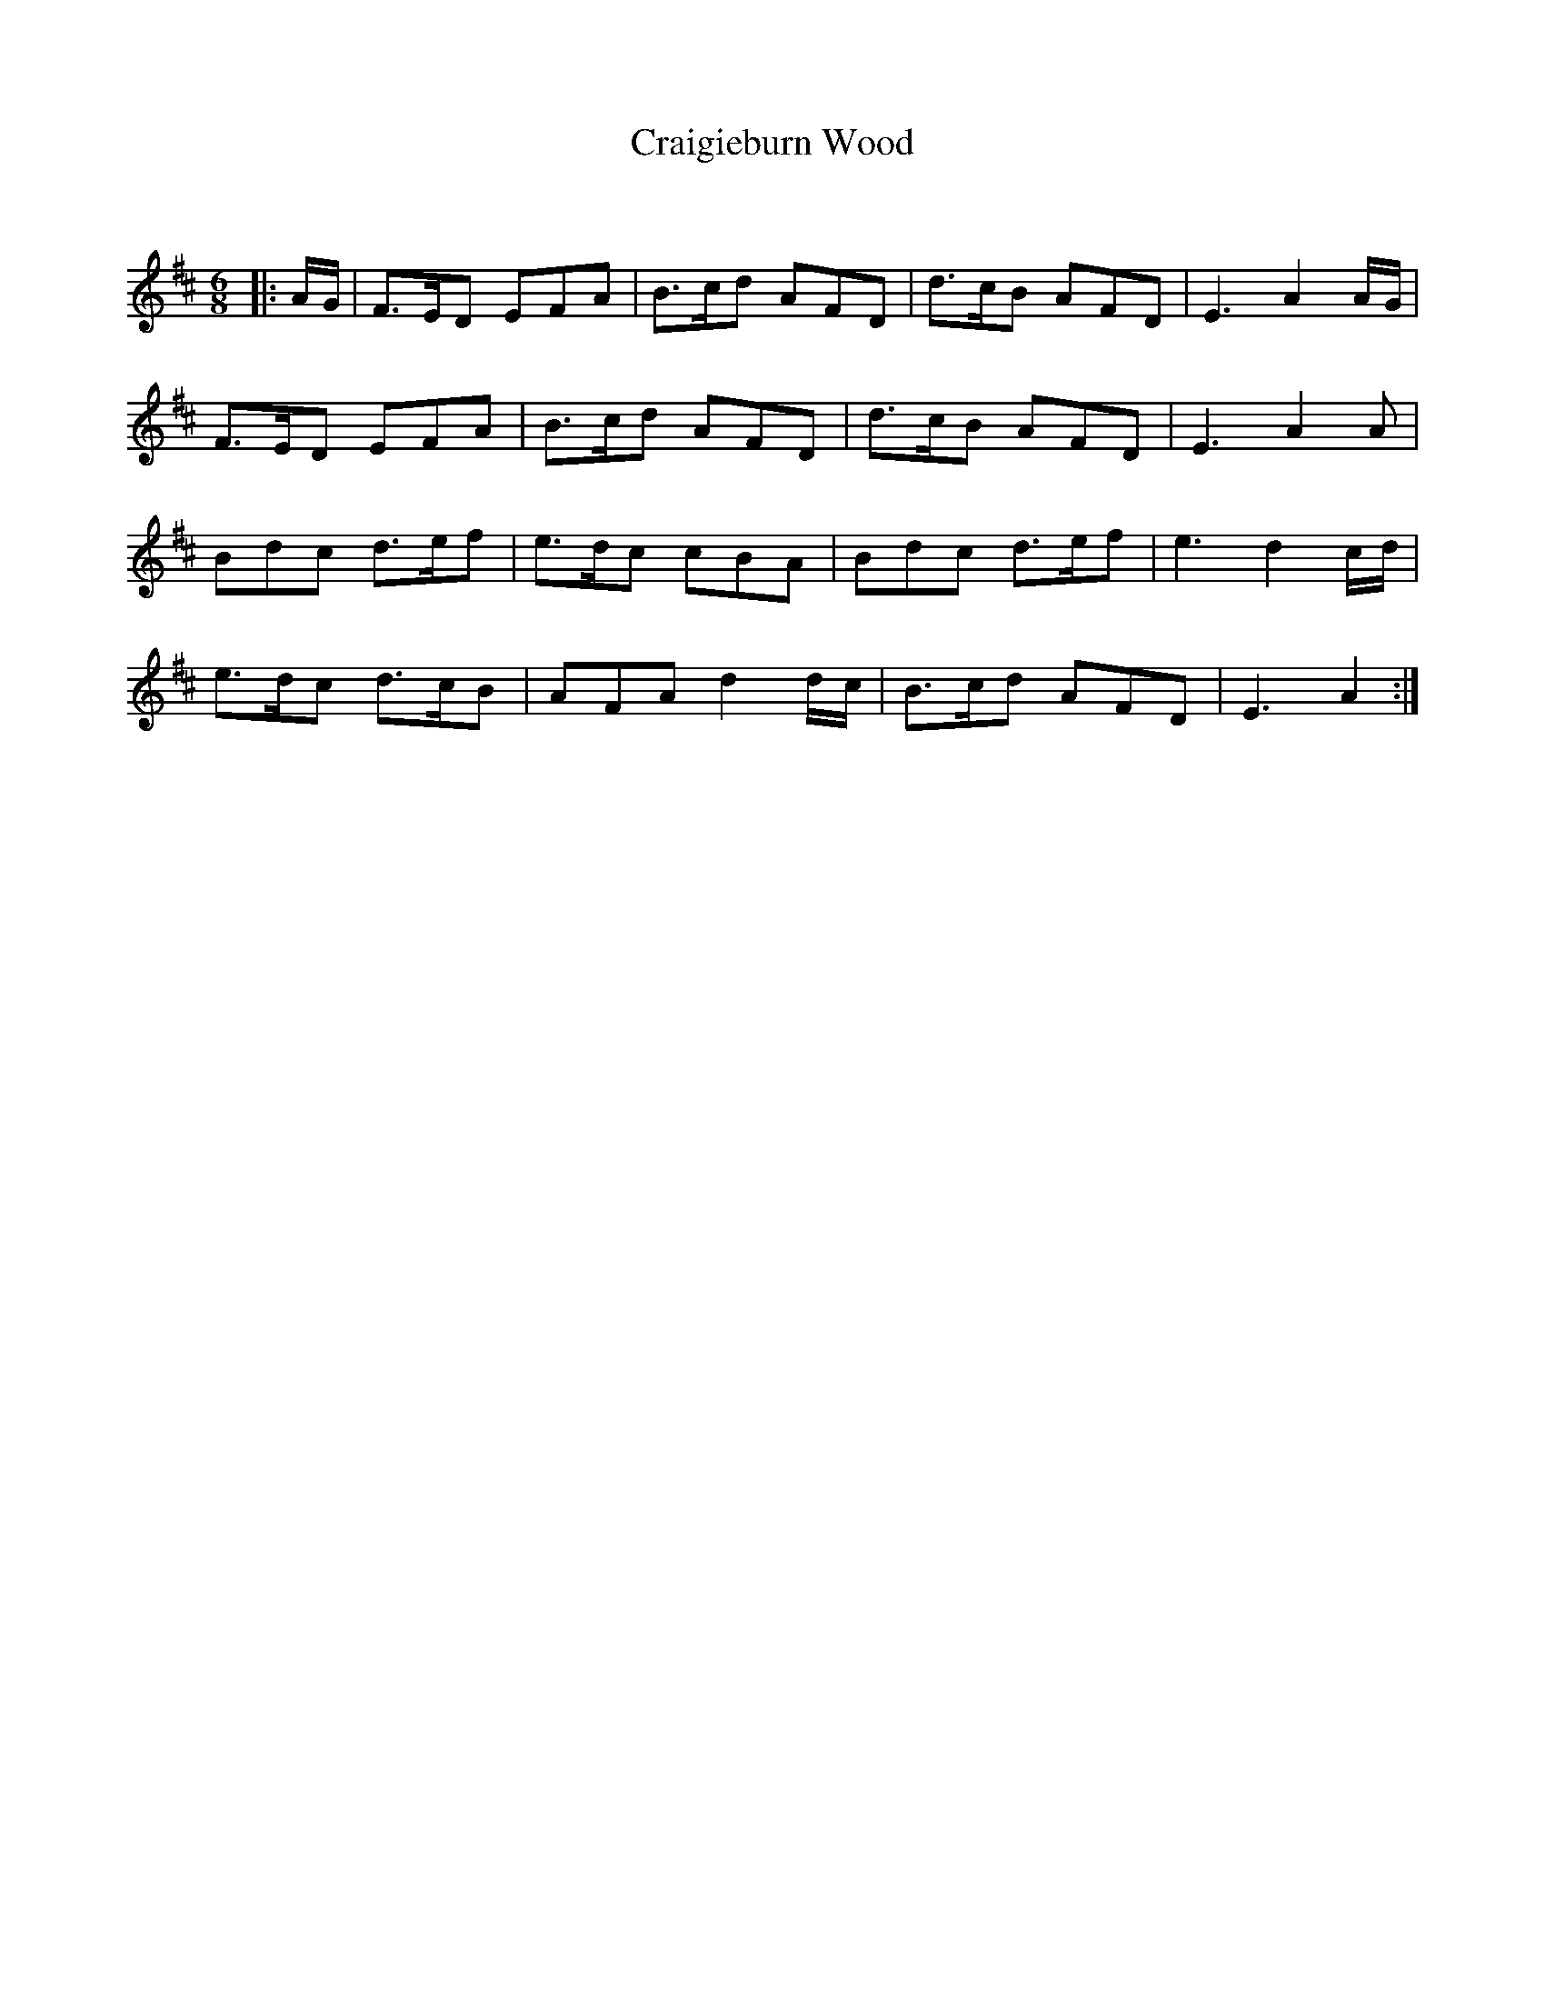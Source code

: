 X:1
T: Craigieburn Wood
C:
R:Jig
Q:180
K:D
M:6/8
L:1/16
|:AG|F3ED2 E2F2A2|B3cd2 A2F2D2|d3cB2 A2F2D2|E6 A4AG|
F3ED2 E2F2A2|B3cd2 A2F2D2|d3cB2 A2F2D2|E6 A4A2|
B2d2c2 d3ef2|e3dc2 c2B2A2|B2d2c2 d3ef2|e6 d4cd|
e3dc2 d3cB2|A2F2A2 d4dc|B3cd2 A2F2D2|E6 A4:|
